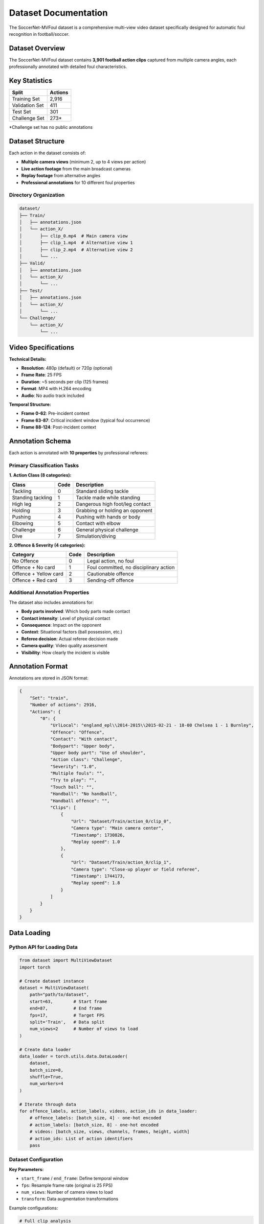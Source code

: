 Dataset Documentation
====================

The SoccerNet-MVFoul dataset is a comprehensive multi-view video dataset specifically designed for automatic foul recognition in football/soccer.

Dataset Overview
---------------

The SoccerNet-MVFoul dataset contains **3,901 football action clips** captured from multiple camera angles, each professionally annotated with detailed foul characteristics.

.. image:: ../images/dataset_example.png
   :alt: Dataset Example
   :align: center
   :width: 600px

Key Statistics
--------------

==================  ==========
Split               Actions
==================  ==========
Training Set        2,916
Validation Set      411  
Test Set            301
Challenge Set       273*
==================  ==========

*Challenge set has no public annotations

Dataset Structure
----------------

Each action in the dataset consists of:

* **Multiple camera views** (minimum 2, up to 4 views per action)
* **Live action footage** from the main broadcast cameras
* **Replay footage** from alternative angles
* **Professional annotations** for 10 different foul properties

Directory Organization
~~~~~~~~~~~~~~~~~~~~~

.. code-block:: text

   dataset/
   ├── Train/
   │   ├── annotations.json
   │   └── action_X/
   │       ├── clip_0.mp4  # Main camera view
   │       ├── clip_1.mp4  # Alternative view 1
   │       ├── clip_2.mp4  # Alternative view 2
   │       └── ...
   ├── Valid/
   │   ├── annotations.json
   │   └── action_X/
   │       └── ...
   ├── Test/
   │   ├── annotations.json  
   │   └── action_X/
   │       └── ...
   └── Challenge/
       └── action_X/
           └── ...

Video Specifications
-------------------

**Technical Details:**

* **Resolution**: 480p (default) or 720p (optional)
* **Frame Rate**: 25 FPS
* **Duration**: ~5 seconds per clip (125 frames)
* **Format**: MP4 with H.264 encoding
* **Audio**: No audio track included

**Temporal Structure:**

* **Frame 0-62**: Pre-incident context
* **Frame 63-87**: Critical incident window (typical foul occurrence)
* **Frame 88-124**: Post-incident context

Annotation Schema
----------------

Each action is annotated with **10 properties** by professional referees:

Primary Classification Tasks
~~~~~~~~~~~~~~~~~~~~~~~~~~

**1. Action Class (8 categories):**

============================  ===========  ===========================================
Class                         Code         Description
============================  ===========  ===========================================
Tackling                      0            Standard sliding tackle
Standing tackling             1            Tackle made while standing
High leg                      2            Dangerous high foot/leg contact
Holding                       3            Grabbing or holding an opponent
Pushing                       4            Pushing with hands or body
Elbowing                      5            Contact with elbow
Challenge                     6            General physical challenge
Dive                          7            Simulation/diving
============================  ===========  ===========================================

**2. Offence & Severity (4 categories):**

============================  ===========  ===========================================
Category                      Code         Description  
============================  ===========  ===========================================
No Offence                    0            Legal action, no foul
Offence + No card             1            Foul committed, no disciplinary action
Offence + Yellow card         2            Cautionable offence
Offence + Red card            3            Sending-off offence
============================  ===========  ===========================================

Additional Annotation Properties
~~~~~~~~~~~~~~~~~~~~~~~~~~~~~~~

The dataset also includes annotations for:

* **Body parts involved**: Which body parts made contact
* **Contact intensity**: Level of physical contact
* **Consequence**: Impact on the opponent
* **Context**: Situational factors (ball possession, etc.)
* **Referee decision**: Actual referee decision made
* **Camera quality**: Video quality assessment
* **Visibility**: How clearly the incident is visible

Annotation Format
----------------

Annotations are stored in JSON format:

.. code-block:: json

   {
       "Set": "train",
       "Number of actions": 2916,
       "Actions": {
           "0": {
               "UrlLocal": "england_epl\\2014-2015\\2015-02-21 - 18-00 Chelsea 1 - 1 Burnley",
               "Offence": "Offence",
               "Contact": "With contact",
               "Bodypart": "Upper body",
               "Upper body part": "Use of shoulder",
               "Action class": "Challenge",
               "Severity": "1.0",
               "Multiple fouls": "",
               "Try to play": "",
               "Touch ball": "",
               "Handball": "No handball",
               "Handball offence": "",
               "Clips": [
                   {
                       "Url": "Dataset/Train/action_0/clip_0",
                       "Camera type": "Main camera center",
                       "Timestamp": 1730826,
                       "Replay speed": 1.0
                   },
                   {
                       "Url": "Dataset/Train/action_0/clip_1",
                       "Camera type": "Close-up player or field referee",
                       "Timestamp": 1744173,
                       "Replay speed": 1.8
                   }
               ]
           }
       }
   }

Data Loading
-----------

Python API for Loading Data
~~~~~~~~~~~~~~~~~~~~~~~~~~

.. code-block:: python

   from dataset import MultiViewDataset
   import torch
   
   # Create dataset instance
   dataset = MultiViewDataset(
       path="path/to/dataset",
       start=63,        # Start frame
       end=87,          # End frame  
       fps=17,          # Target FPS
       split='Train',   # Data split
       num_views=2      # Number of views to load
   )
   
   # Create data loader
   data_loader = torch.utils.data.DataLoader(
       dataset,
       batch_size=8,
       shuffle=True,
       num_workers=4
   )
   
   # Iterate through data
   for offence_labels, action_labels, videos, action_ids in data_loader:
       # offence_labels: [batch_size, 4] - one-hot encoded
       # action_labels: [batch_size, 8] - one-hot encoded  
       # videos: [batch_size, views, channels, frames, height, width]
       # action_ids: List of action identifiers
       pass

Dataset Configuration
~~~~~~~~~~~~~~~~~~~

**Key Parameters:**

* ``start_frame`` / ``end_frame``: Define temporal window
* ``fps``: Resample frame rate (original is 25 FPS)
* ``num_views``: Number of camera views to load
* ``transform``: Data augmentation transformations

Example configurations:

.. code-block:: python

   # Full clip analysis
   dataset_full = MultiViewDataset(
       path="dataset", start=0, end=125, fps=25, 
       split='Train', num_views=5
   )
   
   # Focus on incident
   dataset_incident = MultiViewDataset(
       path="dataset", start=63, end=87, fps=17,
       split='Train', num_views=2  
   )

Data Augmentation
----------------

The dataset supports various augmentation techniques:

.. code-block:: python

   import torchvision.transforms as transforms
   
   # Define augmentation pipeline
   transform = transforms.Compose([
       transforms.RandomHorizontalFlip(p=0.5),
       transforms.ColorJitter(
           brightness=0.2, 
           contrast=0.2, 
           saturation=0.2, 
           hue=0.1
       ),
       transforms.RandomAffine(
           degrees=10,
           translate=(0.1, 0.1),
           scale=(0.9, 1.1)
       )
   ])
   
   # Apply to dataset
   dataset = MultiViewDataset(
       path="dataset",
       split='Train', 
       transform=transform,
       # ... other parameters
   )

Quality Assurance
----------------

**Annotation Quality:**

* All annotations performed by professional referees
* 6+ years of refereeing experience  
* 300+ official games officiated
* Inter-annotator agreement validation performed

**Data Quality Checks:**

* Video integrity verification
* Temporal alignment across views
* Resolution and quality standards
* Duplicate detection and removal

Usage Examples
-------------

**Basic Data Exploration:**

.. code-block:: python

   from collections import Counter
   import json
   
   # Load annotations
   with open('dataset/Train/annotations.json', 'r') as f:
       annotations = json.load(f)
   
   # Analyze class distribution
   action_classes = [
       annotations['Actions'][action]['Action class'] 
       for action in annotations['Actions']
   ]
   
   print("Action class distribution:")
   print(Counter(action_classes))

**Custom Data Filtering:**

.. code-block:: python

   def filter_high_quality_clips(annotations):
       """Filter clips with high visibility and quality."""
       filtered = {}
       for action_id, action_data in annotations['Actions'].items():
           if (action_data.get('Camera quality', '') == 'High' and 
               action_data.get('Visibility', '') == 'Clear'):
               filtered[action_id] = action_data
       return filtered

**Multi-View Analysis:**

.. code-block:: python

   # Analyze number of views per action
   view_counts = [
       len(annotations['Actions'][action]['Clips'])
       for action in annotations['Actions']
   ]
   
   print(f"Average views per action: {np.mean(view_counts):.2f}")
   print(f"Max views: {max(view_counts)}")
   print(f"Min views: {min(view_counts)}")

Data Download & Setup
--------------------

**Step 1: Get Access**

1. Fill out the NDA form: `SoccerNet NDA <https://docs.google.com/forms/d/e/1FAIpQLSfYFqjZNm4IgwGnyJXDPk2Ko_lZcbVtYX73w5lf6din5nxfmA/viewform>`_
2. Receive password via email

**Step 2: Download Data**

.. code-block:: python

   from SoccerNet.Downloader import SoccerNetDownloader as SNdl
   
   mySNdl = SNdl(LocalDirectory="path/to/SoccerNet")
   mySNdl.downloadDataTask(
       task="mvfouls", 
       split=["train","valid","test","challenge"], 
       password="your_password"
   )

**Step 3: Extract and Organize**

.. code-block:: bash

   # Extract downloaded archives
   unzip train.zip
   unzip valid.zip  
   unzip test.zip
   unzip challenge.zip
   
   # Organize directory structure
   mkdir dataset
   mv Train Valid Test Challenge dataset/

Best Practices
-------------

**For Training:**

* Use ``num_views=2`` for training (memory efficiency)
* Apply data augmentation to increase dataset variety
* Focus on frames 63-87 for incident detection
* Use balanced sampling for class imbalance

**For Evaluation:**

* Use ``num_views=5`` for comprehensive evaluation
* Process full clips (frames 0-125) for context
* Disable data augmentation for consistent results
* Report metrics on both validation and test sets

**For Analysis:**

* Examine attention weights to understand model focus
* Compare performance across different camera angles
* Analyze failure cases by foul type and severity
* Consider temporal dynamics in decision making

Limitations & Considerations
---------------------------

* **Subjective nature**: Foul decisions can be subjective even among referees
* **Camera angles**: Not all incidents are equally visible from all angles
* **Temporal alignment**: Slight misalignment possible between different views
* **Quality variation**: Video quality varies across different matches and cameras
* **Context limitation**: 5-second clips may not capture full incident context

For more detailed information about using the dataset in your research, see the :doc:`model_training` and :doc:`evaluation_metrics` sections.
